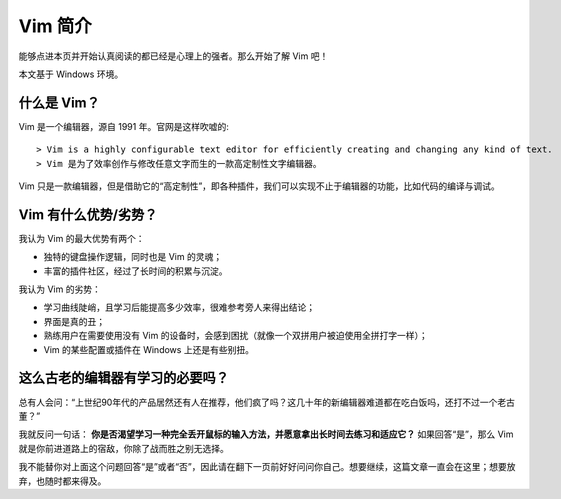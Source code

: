 Vim 简介
=============

能够点进本页并开始认真阅读的都已经是心理上的强者。那么开始了解 Vim 吧！ 

本文基于 Windows 环境。

什么是 Vim？
--------------

Vim 是一个编辑器，源自 1991 年。官网是这样吹嘘的::

> Vim is a highly configurable text editor for efficiently creating and changing any kind of text. 
> Vim 是为了效率创作与修改任意文字而生的一款高定制性文字编辑器。

Vim 只是一款编辑器，但是借助它的“高定制性”，即各种插件，我们可以实现不止于编辑器的功能，比如代码的编译与调试。

Vim 有什么优势/劣势？
---------------------

我认为 Vim 的最大优势有两个：

- 独特的键盘操作逻辑，同时也是 Vim 的灵魂；
- 丰富的插件社区，经过了长时间的积累与沉淀。

我认为 Vim 的劣势：

- 学习曲线陡峭，且学习后能提高多少效率，很难参考旁人来得出结论；
- 界面是真的丑；
- 熟练用户在需要使用没有 Vim 的设备时，会感到困扰（就像一个双拼用户被迫使用全拼打字一样）；
- Vim 的某些配置或插件在 Windows 上还是有些别扭。

这么古老的编辑器有学习的必要吗？
--------------------------------

总有人会问：“上世纪90年代的产品居然还有人在推荐，他们疯了吗？这几十年的新编辑器难道都在吃白饭吗，还打不过一个老古董？”

我就反问一句话： **你是否渴望学习一种完全丢开鼠标的输入方法，并愿意拿出长时间去练习和适应它？** 如果回答“是”，那么 Vim 就是你前进道路上的宿敌，你除了战而胜之别无选择。

我不能替你对上面这个问题回答“是”或者“否”，因此请在翻下一页前好好问问你自己。想要继续，这篇文章一直会在这里；想要放弃，也随时都来得及。
